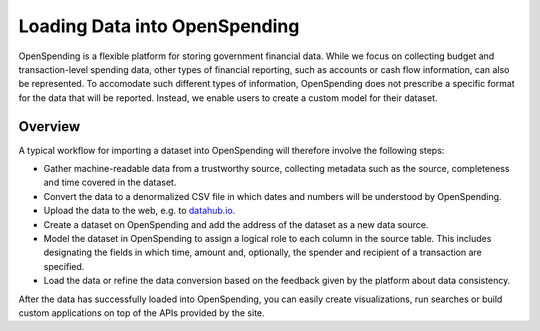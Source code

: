 Loading Data into OpenSpending
==============================

OpenSpending is a flexible platform for storing government financial data. While we 
focus on collecting budget and transaction-level spending data, other types of 
financial reporting, such as accounts or cash flow information, can also be
represented. To accomodate such different types of information, OpenSpending does
not prescribe a specific format for the data that will be reported. Instead, we
enable users to create a custom model for their dataset. 

Overview
--------

A typical workflow for importing a dataset into OpenSpending will therefore 
involve the following steps:

* Gather machine-readable data from a trustworthy source, collecting metadata 
  such as the source, completeness and time covered in the dataset. 

* Convert the data to a denormalized CSV file in which dates and numbers will be 
  understood by OpenSpending. 

* Upload the data to the web, e.g. to `datahub.io`_. 

* Create a dataset on OpenSpending and add the address of the dataset as a new
  data source. 

* Model the dataset in OpenSpending to assign a logical role to each column in 
  the source table. This includes designating the fields in which time, 
  amount and, optionally, the spender and recipient of a transaction are 
  specified.

* Load the data or refine the data conversion based on the feedback given by the
  platform about data consistency. 

After the data has successfully loaded into OpenSpending, you can easily create 
visualizations, run searches or build custom applications on top of the APIs 
provided by the site.

.. _`datahub.io`: http://datahub.io



